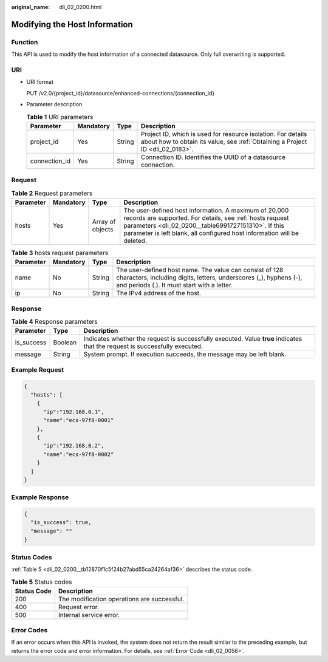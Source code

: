 :original_name: dli_02_0200.html

.. _dli_02_0200:

Modifying the Host Information
==============================

Function
--------

This API is used to modify the host information of a connected datasource. Only full overwriting is supported.

URI
---

-  URI format

   PUT /v2.0/{project_id}/datasource/enhanced-connections/{connection_id}

-  Parameter description

   .. table:: **Table 1** URI parameters

      +---------------+-----------+--------+-----------------------------------------------------------------------------------------------------------------------------------------------+
      | Parameter     | Mandatory | Type   | Description                                                                                                                                   |
      +===============+===========+========+===============================================================================================================================================+
      | project_id    | Yes       | String | Project ID, which is used for resource isolation. For details about how to obtain its value, see :ref:`Obtaining a Project ID <dli_02_0183>`. |
      +---------------+-----------+--------+-----------------------------------------------------------------------------------------------------------------------------------------------+
      | connection_id | Yes       | String | Connection ID. Identifies the UUID of a datasource connection.                                                                                |
      +---------------+-----------+--------+-----------------------------------------------------------------------------------------------------------------------------------------------+

Request
-------

.. table:: **Table 2** Request parameters

   +-----------+-----------+------------------+-----------------------------------------------------------------------------------------------------------------------------------------------------------------------------------------------------------------------------------------------------+
   | Parameter | Mandatory | Type             | Description                                                                                                                                                                                                                                         |
   +===========+===========+==================+=====================================================================================================================================================================================================================================================+
   | hosts     | Yes       | Array of objects | The user-defined host information. A maximum of 20,000 records are supported. For details, see :ref:`hosts request parameters <dli_02_0200__table6991727151310>`. If this parameter is left blank, all configured host information will be deleted. |
   +-----------+-----------+------------------+-----------------------------------------------------------------------------------------------------------------------------------------------------------------------------------------------------------------------------------------------------+

.. _dli_02_0200__table6991727151310:

.. table:: **Table 3** hosts request parameters

   +-----------+-----------+--------+-----------------------------------------------------------------------------------------------------------------------------------------------------------------------------+
   | Parameter | Mandatory | Type   | Description                                                                                                                                                                 |
   +===========+===========+========+=============================================================================================================================================================================+
   | name      | No        | String | The user-defined host name. The value can consist of 128 characters, including digits, letters, underscores (_), hyphens (-), and periods (.). It must start with a letter. |
   +-----------+-----------+--------+-----------------------------------------------------------------------------------------------------------------------------------------------------------------------------+
   | ip        | No        | String | The IPv4 address of the host.                                                                                                                                               |
   +-----------+-----------+--------+-----------------------------------------------------------------------------------------------------------------------------------------------------------------------------+

Response
--------

.. table:: **Table 4** Response parameters

   +------------+---------+-----------------------------------------------------------------------------------------------------------------------------+
   | Parameter  | Type    | Description                                                                                                                 |
   +============+=========+=============================================================================================================================+
   | is_success | Boolean | Indicates whether the request is successfully executed. Value **true** indicates that the request is successfully executed. |
   +------------+---------+-----------------------------------------------------------------------------------------------------------------------------+
   | message    | String  | System prompt. If execution succeeds, the message may be left blank.                                                        |
   +------------+---------+-----------------------------------------------------------------------------------------------------------------------------+

Example Request
---------------

.. code-block::

   {
     "hosts": [
       {
         "ip":"192.168.0.1",
         "name":"ecs-97f8-0001"
       },
       {
         "ip":"192.168.0.2",
         "name":"ecs-97f8-0002"
       }
     ]
   }

Example Response
----------------

.. code-block::

   {
     "is_success": true,
     "message": ""
   }

Status Codes
------------

:ref:`Table 5 <dli_02_0200__tb12870f1c5f24b27abd55ca24264af36>` describes the status code.

.. _dli_02_0200__tb12870f1c5f24b27abd55ca24264af36:

.. table:: **Table 5** Status codes

   =========== ===========================================
   Status Code Description
   =========== ===========================================
   200         The modification operations are successful.
   400         Request error.
   500         Internal service error.
   =========== ===========================================

Error Codes
-----------

If an error occurs when this API is invoked, the system does not return the result similar to the preceding example, but returns the error code and error information. For details, see :ref:`Error Code <dli_02_0056>`.
